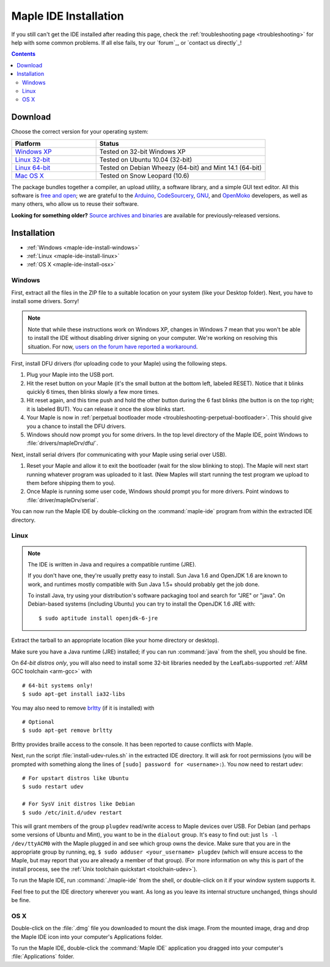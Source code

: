 .. highlight:: c++

.. _maple-ide-install:

========================
 Maple IDE Installation
========================

If you still can't get the IDE installed after reading this page,
check the :ref:`troubleshooting page <troubleshooting>` for help with
some common problems. If all else fails, try our `forum`_, or `contact
us directly`_\ !

.. contents:: Contents
   :local:

Download
--------

Choose the correct version for your operating system:

.. list-table::
   :widths: 15 30
   :header-rows: 1

   * - Platform
     - Status
   * - `Windows XP <http://static.leaflabs.com/pub/leaflabs/maple-ide/maple-ide-0.0.12-windowsxp32.zip>`_
     - Tested on 32-bit Windows XP
   * - `Linux 32-bit <http://static.leaflabs.com/pub/leaflabs/maple-ide/maple-ide-0.0.12-linux32.tgz>`_
     - Tested on Ubuntu 10.04 (32-bit)
   * - `Linux 64-bit <http://static.leaflabs.com/pub/leaflabs/maple-ide/maple-ide-0.0.12-linux64.tgz>`_
     - Tested on Debian Wheezy (64-bit) and Mint 14.1 (64-bit)
   * - `Mac OS X <http://static.leaflabs.com/pub/leaflabs/maple-ide/maple-ide-0.0.12-macosx-10_6.dmg>`_
     - Tested on Snow Leopard (10.6)

The package bundles together a compiler, an upload utility, a software
library, and a simple GUI text editor. All this software is `free and
open <http://www.fsf.org/>`_; we are grateful to the `Arduino
<http://arduino.cc/>`_, `CodeSourcery
<http://www.codesourcery.com/>`_, `GNU <http://www.gnu.org/>`_, and
`OpenMoko <http://openmoko.com/>`_ developers, as well as many others,
who allow us to reuse their software.

**Looking for something older?** `Source archives and binaries
<http://static.leaflabs.com/pub/leaflabs/maple-ide/>`_ are available
for previously-released versions.

Installation
------------

* :ref:`Windows <maple-ide-install-windows>`
* :ref:`Linux <maple-ide-install-linux>`
* :ref:`OS X <maple-ide-install-osx>`

.. _maple-ide-install-windows:

Windows
^^^^^^^
First, extract all the files in the ZIP file to a suitable location on
your system (like your Desktop folder).  Next, you have to install
some drivers.  Sorry!

.. note:: Note that while these instructions work on Windows XP,
   changes in Windows 7 mean that you won't be able to install the IDE
   without disabling driver signing on your computer.  We're working
   on resolving this situation.  For now, `users on the forum have
   reported a workaround
   <http://forums.leaflabs.com/topic.php?id=73#post-788>`_.

First, install DFU drivers (for uploading code to your Maple) using
the following steps.

1. Plug your Maple into the USB port.

2. Hit the reset button on your Maple (it's the small button at the
   bottom left, labeled RESET).  Notice that it blinks quickly 6 times,
   then blinks slowly a few more times.

3. Hit reset again, and this time push and hold the other button
   during the 6 fast blinks (the button is on the top right; it is
   labeled BUT). You can release it once the slow blinks start.

4. Your Maple is now in :ref:`perpetual bootloader mode
   <troubleshooting-perpetual-bootloader>`.  This should give you a
   chance to install the DFU drivers.

5. Windows should now prompt you for some drivers. In the top level
   directory of the Maple IDE, point Windows to
   :file:`drivers/mapleDrv/dfu/`.

Next, install serial drivers (for communicating with your Maple using
serial over USB).

1. Reset your Maple and allow it to exit the bootloader (wait for the
   slow blinking to stop).  The Maple will next start running whatever
   program was uploaded to it last. (New Maples will start running the
   test program we upload to them before shipping them to you).

2. Once Maple is running some user code, Windows should prompt you for
   more drivers. Point windows to :file:`driver/mapleDrv/serial`.

You can now run the Maple IDE by double-clicking on the
:command:`maple-ide` program from within the extracted IDE directory.

.. _maple-ide-install-linux:

Linux
^^^^^

.. _maple-ide-install-java:
.. note::

   The IDE is written in Java and requires a compatible runtime (JRE).

   If you don't have one, they're usually pretty easy to install.  Sun
   Java 1.6 and OpenJDK 1.6 are known to work, and runtimes mostly
   compatible with Sun Java 1.5+ should probably get the job done.

   To install Java, try using your distribution's software packaging
   tool and search for "JRE" or "java". On Debian-based systems
   (including Ubuntu) you can try to install the OpenJDK 1.6 JRE
   with::

     $ sudo aptitude install openjdk-6-jre

Extract the tarball to an appropriate location (like your home
directory or desktop).

Make sure you have a Java runtime (JRE) installed; if you can run
:command:`java` from the shell, you should be fine.

On *64-bit distros only*, you will also need to install some 32-bit libraries
needed by the LeafLabs-supported :ref:`ARM GCC toolchain <arm-gcc>` with ::

    # 64-bit systems only!
    $ sudo apt-get install ia32-libs

You may also need to remove `brltty <http://mielke.cc/brltty/>`_
(if it is installed) with ::

    # Optional
    $ sudo apt-get remove brltty

Brltty provides braille access to the console.  It has been reported
to cause conflicts with Maple.

Next, run the script :file:`install-udev-rules.sh` in the extracted
IDE directory.  It will ask for root permissions (you will be prompted
with something along the lines of ``[sudo] password for
<username>:``).  You now need to restart udev::

    # For upstart distros like Ubuntu
    $ sudo restart udev
    
    # For SysV init distros like Debian
    $ sudo /etc/init.d/udev restart

This will grant members of the group ``plugdev`` read/write access to Maple
devices over USB.  For Debian (and perhaps some versions of Ubuntu and Mint),
you want to be in the ``dialout`` group.  It's easy to find out: just ``ls -l
/dev/ttyACM0`` with the Maple plugged in and see which group owns the device.
Make sure that you are in the appropriate group by running, eg, ``$ sudo
adduser <your_username> plugdev`` (which will ensure access to the Maple, but
may report that you are already a member of that group).  (For more information
on why this is part of the install process, see the :ref:`Unix toolchain
quickstart <toolchain-udev>`).

To run the Maple IDE, run :command:`./maple-ide` from the shell, or
double-click on it if your window system supports it.

Feel free to put the IDE directory wherever you want.  As long as you
leave its internal structure unchanged, things should be fine.

.. _maple-ide-install-osx:

OS X
^^^^

Double-click on the :file:`.dmg` file you downloaded to mount the disk
image.  From the mounted image, drag and drop the Maple IDE icon into
your computer's Applications folder.

To run the Maple IDE, double-click the :command:`Maple IDE`
application you dragged into your computer's :file:`Applications`
folder.

